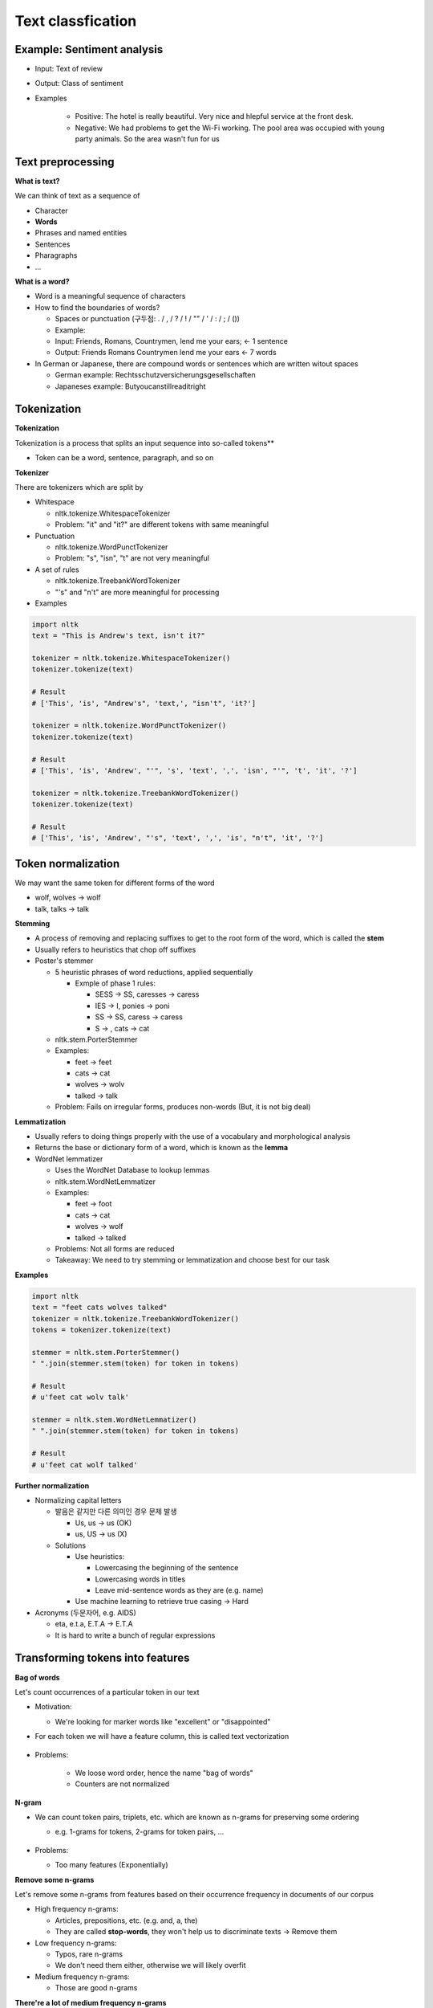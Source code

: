 Text classfication
===================

============================
Example: Sentiment analysis
============================

* Input: Text of review

* Output: Class of sentiment

* Examples

    * Positive: The hotel is really beautiful. Very nice and hlepful service at the front desk.
    * Negative: We had problems to get the Wi-Fi working. The pool area was occupied with young party animals. So the area wasn't fun for us


===================
Text preprocessing
===================

**What is text?**

We can think of text as a sequence of 

* Character
* **Words**
* Phrases and named entities
* Sentences
* Pharagraphs
* ...


**What is a word?**

* Word is a meaningful sequence of characters

* How to find the boundaries of words?
    
  * Spaces or punctuation (구두점: . / , / ? / ! / "" / ' / : / ; / ())
  * Example:

  * Input: Friends, Romans, Countrymen, lend me your ears; <- 1 sentence
  * Output: Friends Romans Countrymen lend me your ears <- 7 words

* In German or Japanese, there are compound words or sentences which are written witout spaces

  * German example: Rechtsschutzversicherungsgesellschaften
  * Japaneses example: Butyoucanstillreaditright


=================
Tokenization
=================

**Tokenization**

Tokenization is a process that splits an input sequence into so-called tokens**

* Token can be a word, sentence, paragraph, and so on


**Tokenizer**

There are tokenizers which are split by

* Whitespace

  * nltk.tokenize.WhitespaceTokenizer
  * Problem: "it" and "it?" are different tokens with same meaningful

* Punctuation

  * nltk.tokenize.WordPunctTokenizer
  * Problem: "s", "isn", "t" are not very meaningful

* A set of rules

  * nltk.tokenize.TreebankWordTokenizer
  * "'s" and "n't" are more meaningful for processing

* Examples

.. code-block:: python

  import nltk
  text = "This is Andrew's text, isn't it?"

  tokenizer = nltk.tokenize.WhitespaceTokenizer()
  tokenizer.tokenize(text)

  # Result
  # ['This', 'is', "Andrew's", 'text,', "isn't", 'it?']

  tokenizer = nltk.tokenize.WordPunctTokenizer()
  tokenizer.tokenize(text)

  # Result
  # ['This', 'is', 'Andrew', "'", 's', 'text', ',', 'isn', "'", 't', 'it', '?']

  tokenizer = nltk.tokenize.TreebankWordTokenizer()
  tokenizer.tokenize(text)

  # Result
  # ['This', 'is', 'Andrew', "'s", 'text', ',', 'is', "n't", 'it', '?']

        
====================
Token normalization
====================

We may want the same token for different forms of the word

* wolf, wolves -> wolf
* talk, talks -> talk

**Stemming**

* A process of removing and replacing suffixes to get to the root form of the word, which is called the **stem**

* Usually refers to heuristics that chop off suffixes

* Poster's stemmer

  * 5 heuristic phrases of word reductions, applied sequentially

    * Exmple of phase 1 rules:

      * SESS -> SS, caresses -> caress
      * IES -> I, ponies -> poni
      * SS -> SS, caress -> caress
      * S -> , cats -> cat

  * nltk.stem.PorterStemmer

  * Examples:

    * feet -> feet
    * cats -> cat
    * wolves -> wolv
    * talked -> talk

  * Problem: Fails on irregular forms, produces non-words (But, it is not big deal)


**Lemmatization**

* Usually refers to doing things properly with the use of a vocabulary and morphological analysis

* Returns the base or dictionary form of a word, which is known as the **lemma**

* WordNet lemmatizer

  * Uses the WordNet Database to lookup lemmas
  
  * nltk.stem.WordNetLemmatizer
  
  * Examples:

    * feet -> foot
    * cats -> cat
    * wolves -> wolf
    * talked -> talked

  * Problems: Not all forms are reduced

  * Takeaway: We need to try stemming or lemmatization and choose best for our task


**Examples**

.. code-block:: python

  import nltk
  text = "feet cats wolves talked"
  tokenizer = nltk.tokenize.TreebankWordTokenizer()
  tokens = tokenizer.tokenize(text)

  stemmer = nltk.stem.PorterStemmer()
  " ".join(stemmer.stem(token) for token in tokens)

  # Result
  # u'feet cat wolv talk'

  stemmer = nltk.stem.WordNetLemmatizer()
  " ".join(stemmer.stem(token) for token in tokens)

  # Result
  # u'feet cat wolf talked'


**Further normalization**

* Normalizing capital letters

  * 발음은 같지만 다른 의미인 경우 문제 발생
      
    * Us, us -> us (OK)
    * us, US -> us (X)

  * Solutions
  
    * Use heuristics:

      * Lowercasing the beginning of the sentence
      * Lowercasing words in titles
      * Leave mid-sentence words as they are (e.g. name)

    * Use machine learning to retrieve true casing -> Hard

* Acronyms (두문자어, e.g. AIDS)

  * eta, e.t.a, E.T.A -> E.T.A
  * It is hard to write a bunch of regular expressions


==================================
Transforming tokens into features
==================================

**Bag of words**

Let's count occurrences of a particular token in our text

* Motivation:

  * We're looking for marker words like "excellent" or "disappointed"

* For each token we will have a feature column, this is called text vectorization

  .. figure:: img/text_classification/text_vectorization.png
    :align: center
    :scale: 40%


* Problems:

    * We loose word order, hence the name "bag of words"
    * Counters are not normalized


**N-gram**

* We can count token pairs, triplets, etc. which are known as n-grams for preserving some ordering

  * e.g. 1-grams for tokens, 2-grams for token pairs, ...

  .. figure:: img/text_classification/2-grams_for_token_pairs.png
    :align: center
    :scale: 40%


* Problems:

  * Too many features (Exponentially)


**Remove some n-grams**

Let's remove some n-grams from features based on their occurrence frequency in documents of our corpus

* High frequency n-grams:

  * Articles, prepositions, etc. (e.g. and, a, the)
  * They are called **stop-words**, they won't help us to discriminate texts -> Remove them

* Low frequency n-grams:

  * Typos, rare n-grams
  * We don't need them either, otherwise we will likely overfit

* Medium frequency n-grams:

  * Those are good n-grams


**There're a lot of medium frequency n-grams**

* It proved to be useful to look at n-gram frequency in our corpus for filtering out bad n-grams

* What if we can use the frequency for ranking of medium frequency of n-grams?

  * We can decide which medium frequency n-gram is better or worse based on that freqeuncy

* Idea:

  * The n-gram with smaller frequency can be more discriminating because it can capture a specific issue in the review

  * Example:

    * "Wi-Fi breaks often."
    * "Wi-Fi breaks" is not frequent in the text
    * But it can acutally highlight a specific issue that we need to closer


=======
TF-IDF
=======

**Term frequency (TF)**

* tf(t, d): Frequency for term (or n-gram) t in document d

* Variants:

  .. figure:: img/text_classification/tf_variants.png
    :align: center
    :scale: 40%


* Log normalization can solve the task better


**Inverse document frequency (IDF)**

* N = |D|:  Total number of documents in corpus
* |{d ∈ D: t ∈ d}|: The number of documents where the term t appears
* idf(t, D) = log (N / |{d ∈ D: t ∈ d}|)


**TF-IDF**

* tfidf(t, d, D) = tf(t, d) * idf(t, D)

* A high weight in TF-IDF is reached by

  * A high term frequency (in the given document)
  * A low document frequency of the term in the whole collection of documents


**Better BOW**

* Replace counters with TF-IDF
* Normalize the result row-wise (divide by L2-norm)

.. figure:: img/text_classification/tf-idf_example.png
  :align: center
  :scale: 40%


**Example**

.. code-block:: python

  from sklearn.feature_extraction.text import TfidfVectorizer
  import pandas as pd
  texts = ['good movie', 'not a good movie', 'did not like', 'i like it', 'good one']
  tfidf = TfidfVectorizer(min_df=2, max_df=0.5, ngram_range=(1, 2))
  features = tfidf.fit_transform(texts)
  pd.DataFrame(features.todense(), columns=tfidf.get_feature_names())


.. figure:: img/text_classification/tf-idf_example_result.png
  :align: center
  :scale: 40%



===============================
Sentiment classification model
===============================

**IMDB movie reviews dataset**

* http://ai.stanford.edu/~amaas/data/sentiment/

* Contains 25,000 positive and 25,000 negative reviews
      
  * At least 7 stars out of 10 -> Positive (Label = 1)
  * At least 4 stasrs out of 10 -> negative (Label = 0)

* Contains at most 30 reviews per movie

* 50/50 train/test split

* Evaluation: Accuracy


**Features**

* Bag of 1-grams with TF-IDF values

  * 25,000 rows, 74,849 columns for training
  * Extremely sparse feature matrix: 99.8% are zeros

* Bag of 1,2-grams with TF-IDF values

  * Add 2-grams to 1-grams
  * Throw away n-grams seen less than 5 times
  * 25,000 rows, 156,821 columns for training


**Model**

* Logistic regression

  * p(y = 1|x) = σ(w^T x)
  * Linear classification model
  * Can handle sparse data
  * Fast to train


**Performances**

* Logistic regression over bag of 1-grams with TF-IDF

  * Accuracy: 88.5%

  * Learnt weights:

    .. figure:: img/text_classification/learnt_weights_for_1-grams.png
      :align: center
      :scale: 40%


* Logistic regression over bag of 1,2-grams with TF-IDF

  * Accuracy: 89.9% (+1.5%)

  * Learnt weights:

    .. figure:: img/text_classification/learnt_weights_for_2-grams.png
      :align: center
      :scale: 40%


**How to make it even better**

* Play around with tokenization

  * Special tokens like emoji, ":" and "!!!" can help

* Try to normalize tokens

  * Adding stemming or lemmatization

* Try different models

  * SVM, Naive Bayes, ...

* Throw BOW away and use Deep learning

  * https://arxiv.org/pdf/1512.08183.pdf
  * Accuracy on test set in 2016: 92.14% (+2.5%)


====================
Spam filtering task
====================

**Mapping n-grams to feature indices**

If your dataset is small, you can store {n-gram -> feature index} in hash map. But if you have a huge dataset, it can be a problem

Example: 1TB of texts distributed on 10 computers

* It is hard to vectorize each text and maintain {n-gram -> feature index} mapping

  * May not fit in memory
  * Hard to synchronize

* Solution: Hashing {n-gram -> hash(n-gram) % 2^20}

  * Has collisions but works in practice
  * sklearn.feature_extraction.text.HashingVectorizer
  * Implemented in vowpal wabbit library


**Spam filtering is a huge task**

* Spam filtering proprietary dataset
  
  * https://arxiv.org/pdf/0902.2206.pdf
  * 0.4 million users
  * 3.2 million letters
  * 40 million unique words

* Let's say we map each token to index using hash function Φ

  * Φ(x) = hash(x) % 2^b
  * For b = 22, we have 4 million features (originally 40 million features)
  * Huge improvement and same quality

* Hashing example

.. figure:: img/text_classification/hashing_example.png
  :align: center
  :scale: 40%


* Personalized tokens trick

  * Φo(token) = hash(token) % 2^b
  * Φu(token) = hash(u + "_" + token) % 2^b
  * 16 trillion pairs (user, word) but still 2^b features

  .. figure:: img/text_classification/trillion_features_with_hashing.png
    :align: center
    :scale: 40%


**Experimental results**

* For b = 22, global-hashed model performs just like a linear model on original tokens
* Personalized tokens give a huge improvement in miss-rate!!

.. figure:: img/text_classification/experimental_results_with_hashing.png
  :align: center
  :scale: 40%


* Why personalized features work

  * Personalized features capture "local" user-specific preference

    * Some users might consider newsletters a spam but for the majority of the people they are fine

  * How will it work for new users?

    .. figure:: img/text_classification/experimental_results_for_new_users.png
      :align: center
      :scale: 40%


  * It turns out we learn better "global" perference having personalized features which learn "local" user perference

    * We can think of it as a more universal definition of spam


* Why the size matters

  * Models can be learned better using a huge dataset

  * Ad click prediction

    * https://arxiv.org/pdf/1110.4198.pdf
    * Trillions of features, billion of training examples
    * Data sampling hurts the model

    .. figure:: img/text_classification/ad_click_prediction.png
      :align: center
      :scale: 40%


  * Vowpal Wabbit

    * A popluar machine learning library for training linear models
    * Uses feature hashing internally
    * Has lots of features
    * Really fast and scales well
    * https://github.com/JohnLangford/vowpal_wabbit/wiki


=========================
Neural networks for text
=========================

**Bag of words way (Sparse)**

Bag of words representation is a sum of sparse on-hot-encoded vecotrs

.. figure:: img/text_classification/bag_of_words_way.png
  :align: center
  :scale: 40%


**Neural way (Dense)**

* Word2vec property:

  * Words that have similar context tend to hav collinear vectors

* Sum of word2vec vectors can be good text descriptor already!!

.. figure:: img/text_classification/neural_way.png
  :align: center
  :scale: 40%


**A better way: 1D convlutions**

.. figure:: img/text_classification/1d_convolutions_for_2-grams.png
  :align: center
  :scale: 40%


* This convolution provides high activations for 2-gram with certain meaning

* Word2vec vectors for similar words are simlar in terms of cosine distance (Similar to dot product)

* It can be extended to 3-grams, 4-grams, etc.

  * One filter is not enough, need to track many n-grams
  * They are called 1D because we slide the window only in one direction

  .. figure:: img/text_classification/1d_convolutions_for_3-grams.png
    :align: center
    :scale: 40%


* Let's train many filters

  * 3,4,5-gram windows with 100 filters each
  * MLP on top of these 300 features

* Quality comparison on customer reviews (CR) by accuracy

  * Naive Bayes on top of 1,2-gram: 86.3%
  * 1D convolutions with MLP: 89.6% (+3.8%)

  .. figure:: img/text_classification/1d_convolutions_using_many_filters.png
    :align: center
    :scale: 40%


**1D convolutions on characters**

* You can think of text as a sequence of

  * **Characters**
  * Words
  * Phrases and named entities
  * Sentences
  * Paragraphs
  * ...

* 1D convolutions on characters

  .. figure:: img/text_classification/1d_convolutions_on_characters_01.png
    :align: center
    :scale: 40%
  

  .. figure:: img/text_classification/1d_convolutions_on_characters_02.png
    :align: center
    :scale: 40%
  

  .. figure:: img/text_classification/1d_convolutions_on_characters_03.png
    :align: center
    :scale: 40%
  

* Max pooling

  .. figure:: img/text_classification/max_pooling_01.png
    :align: center
    :scale: 40%
  

  .. figure:: img/text_classification/max_pooling_02.png
    :align: center
    :scale: 40%
  

* Repeat 1D convolution + Pooling

  .. figure:: img/text_classification/1d_convolutions_and_pooling.png
    :align: center
    :scale: 40%


* Final architecture

  * Let's take only first 1,014 characters of text

  * Apply 1D convolution + max polling 6 times

    * Kernels widths: 7, 7, 3, 3, 3, 3
    * Filters at each step: 1024

  * After that we have a 1024 X 34 matrix of features

  * Apply MLP for the task


* Experimental datasets

  .. figure:: img/text_classification/1d_convolutions_and_pooling_datasets.png
    :align: center
    :scale: 40%


* Experimental results

  .. figure:: img/text_classification/1d_convolutions_and_pooling_results.png
    :align: center
    :scale: 40%


===========
References
===========

* https://www.coursera.org/learn/language-processing